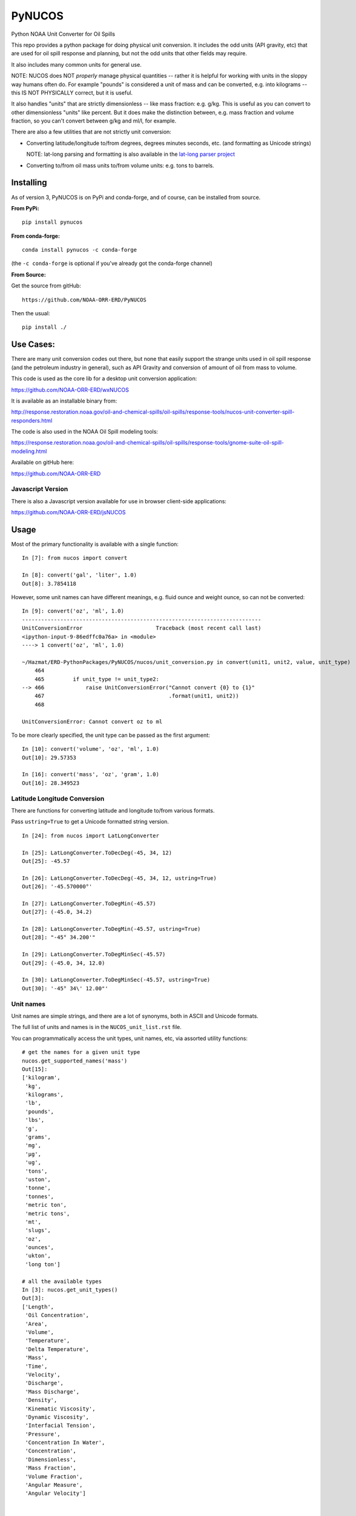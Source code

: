 #######
PyNUCOS
#######

Python NOAA Unit Converter for Oil Spills

This repo provides a python package for doing physical unit conversion. It includes the odd units (API gravity, etc) that are used for oil spill response and planning, but not the odd units that other fields may require.

It also includes many common units for general use.

NOTE: NUCOS does NOT *properly* manage physical quantities -- rather it is helpful for working with units in the sloppy way humans often do. For example "pounds" is considered a unit of mass and can be converted, e.g. into kilograms -- this IS NOT PHYSICALLY correct, but it is useful.

It also handles "units" that are strictly dimensionless -- like mass fraction: e.g. g/kg. This is useful as you can convert to other dimensionless "units" like percent. But it does make the distinction between, e.g. mass fraction and volume fraction, so you can't convert between g/kg and ml/l, for example.

There are also a few utilities that are not strictly unit conversion:

* Converting latitude/longitude to/from degrees, degrees minutes seconds, etc. (and formatting as Unicode strings)
    
  NOTE: lat-long parsing and formatting is also available in the `lat-long parser project <https://github.com/NOAA-ORR-ERD/lat_lon_parser>`_

* Converting to/from oil mass units to/from volume units: e.g. tons to barrels.


Installing
==========

As of version 3, PyNUCOS is on PyPi and conda-forge, and of course, can be installed from source.

**From PyPi:** ::

    pip install pynucos

**From conda-forge:** ::

    conda install pynucos -c conda-forge

(the ``-c conda-forge`` is optional if you've already got the conda-forge channel)

**From Source:**

Get the source from gitHub::

  https://github.com/NOAA-ORR-ERD/PyNUCOS

Then the usual::

  pip install ./


Use Cases:
==========

There are many unit conversion codes out there, but none that easily support the strange units used in oil spill response (and the petroleum industry in general), such as API Gravity and conversion of amount of oil from mass to volume.

This code is used as the core lib for a desktop unit conversion application:

https://github.com/NOAA-ORR-ERD/wxNUCOS

It is available as an installable binary from:

http://response.restoration.noaa.gov/oil-and-chemical-spills/oil-spills/response-tools/nucos-unit-converter-spill-responders.html

The code is also used in the NOAA Oil Spill modeling tools:

https://response.restoration.noaa.gov/oil-and-chemical-spills/oil-spills/response-tools/gnome-suite-oil-spill-modeling.html

Available on gitHub here:

https://github.com/NOAA-ORR-ERD


Javascript Version
------------------

There is also a Javascript version available for use in browser client-side applications:

https://github.com/NOAA-ORR-ERD/jsNUCOS


Usage
=====

Most of the primary functionality is available with a single function::

  In [7]: from nucos import convert

  In [8]: convert('gal', 'liter', 1.0)
  Out[8]: 3.7854118

However, some unit names can have different meanings, e.g. fluid ounce and weight ounce, so can not be converted::

  In [9]: convert('oz', 'ml', 1.0)
  ---------------------------------------------------------------------------
  UnitConversionError                       Traceback (most recent call last)
  <ipython-input-9-86edffc0a76a> in <module>
  ----> 1 convert('oz', 'ml', 1.0)

  ~/Hazmat/ERD-PythonPackages/PyNUCOS/nucos/unit_conversion.py in convert(unit1, unit2, value, unit_type)
      464
      465         if unit_type != unit_type2:
  --> 466             raise UnitConversionError("Cannot convert {0} to {1}"
      467                                       .format(unit1, unit2))
      468

  UnitConversionError: Cannot convert oz to ml

To be more clearly specified, the unit type can be passed as the first argument::

  In [10]: convert('volume', 'oz', 'ml', 1.0)
  Out[10]: 29.57353

  In [16]: convert('mass', 'oz', 'gram', 1.0)
  Out[16]: 28.349523


Latitude Longitude Conversion
-----------------------------

There are functions for converting latitude and longitude to/from various formats.

Pass ``ustring=True`` to get a Unicode formatted string version.

::

  In [24]: from nucos import LatLongConverter

  In [25]: LatLongConverter.ToDecDeg(-45, 34, 12)
  Out[25]: -45.57

  In [26]: LatLongConverter.ToDecDeg(-45, 34, 12, ustring=True)
  Out[26]: '-45.570000°'

  In [27]: LatLongConverter.ToDegMin(-45.57)
  Out[27]: (-45.0, 34.2)

  In [28]: LatLongConverter.ToDegMin(-45.57, ustring=True)
  Out[28]: "-45° 34.200'"

  In [29]: LatLongConverter.ToDegMinSec(-45.57)
  Out[29]: (-45.0, 34, 12.0)

  In [30]: LatLongConverter.ToDegMinSec(-45.57, ustring=True)
  Out[30]: '-45° 34\' 12.00"'


Unit names
----------

Unit names are simple strings, and there are a lot of synonyms, both in ASCII and Unicode formats.

The full list of units and names is in the ``NUCOS_unit_list.rst`` file.

You can programmatically access the unit types, unit names, etc,
via assorted utility functions::

    # get the names for a given unit type
    nucos.get_supported_names('mass')
    Out[15]:
    ['kilogram',
     'kg',
     'kilograms',
     'lb',
     'pounds',
     'lbs',
     'g',
     'grams',
     'mg',
     'µg',
     'ug',
     'tons',
     'uston',
     'tonne',
     'tonnes',
     'metric ton',
     'metric tons',
     'mt',
     'slugs',
     'oz',
     'ounces',
     'ukton',
     'long ton']

    # all the available types
    In [3]: nucos.get_unit_types()
    Out[3]:
    ['Length',
     'Oil Concentration',
     'Area',
     'Volume',
     'Temperature',
     'Delta Temperature',
     'Mass',
     'Time',
     'Velocity',
     'Discharge',
     'Mass Discharge',
     'Density',
     'Kinematic Viscosity',
     'Dynamic Viscosity',
     'Interfacial Tension',
     'Pressure',
     'Concentration In Water',
     'Concentration',
     'Dimensionless',
     'Mass Fraction',
     'Volume Fraction',
     'Angular Measure',
     'Angular Velocity']


    # Get the primary (spelled out) name for a unit
    In [5]: nucos.get_primary_name('mg')
    Out[5]: 'milligram'

    # Get the abbreviation (short form) for a unit:
    In [7]: nucos.get_abbreviation('microgram')
    Out[7]: 'µg'


Release History
===============

Version 3.4.0
-------------

Normalized the abbreviations -- they should all be now singular, and an actual abbreviation.

NOTE: "bar" (unit of pressure) seems to have no synonyms at all -- so made that work


Version 3.3.0
-------------

Added a `get_primary_names` function.


Version 3.2.0
-------------

Added a couple utilities for working with the names.


Version 3.1.2
-------------

Added some more synonyms for meter per second.

Version 3.1.1
-------------

Fixed a bug with GetUnitNames() and capitalization.

Version 3.1.0
-------------

Added code to get valid unit names for a given unit_type


Version 3.1.0
-------------

Added code to get valid unit names for a given unit_type


Version 3.0
-----------

The first release on PyPi -- major change in this release is the top-level package name is now ``nucos`` -- it used to be ``unit_conversion``. The ``unit_conversion`` name is still there, but should raise a ``DeprecationWarning``


Contributing
============

If you have any suggestions for improvements, bug fixes, etc, please post an issue on GitHub:

``https://github.com/NOAA-ORR-ERD/PyNUCOS``

Or better yet, make a Pull Request.

Development Notes
-----------------

Testing
.......

there is a fairly comprehensive set of tests in:

``nucos/tests``

they can be run with pytest -- either directly:

``pytest nucos/tests``

or on the installed package:

``pytest --pyargs nucos``


New units / unit names
......................

Any additional units should be added to:

``nucos/unit_data.py``

It's a big nested dict with units, conversion factors and synonyms all there.
Hopefully, it's self describing :-)

Please add a test if you add a new unit.

Be sure to run the tests after making any changes --
that will catch errors in the format, duplicate names, etc.

Releasing
.........

Minor changes can be done directly in the main branch.

Checklist for a new release:

* Make sure the tests all pass, of course

* make sure the version is properly set: in ``nucos/__init__.py``

* Make sure that ``NUCOS_unit_list.rst`` has been updated -- it should happen when the tests are run.

* Push to GitHub

* Make a release on GitHub -- follow the tag convention already there.

* Increment the `__version__` in the main branch after making the release.

* Push to PyPi:
  - ``conda install twine build`` (you can pip install those, too)
  - ``python -m build``
  - ``twine upload dist/*``

NOTE: At this point, only Chris Barker has permissions on PyPi to do this -- so either ask him to do it, or ask him for permissions.

* Check conda-forge for a build: conda-forge should detect that a release was made on GitHub, and then build a new package -- you can check the progress here:

``https://github.com/conda-forge/pynucos-feedstock``

ChrisBarker-NOAA and JamesMakela-NOAA have permissions on the feedstock.
